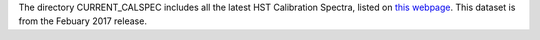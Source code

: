 The directory CURRENT_CALSPEC includes all the latest HST Calibration
Spectra, listed on `this webpage <http://www.stsci.edu/hst/observatory/cdbs/calspec.html>`_. This dataset is from the Febuary 2017 release.
